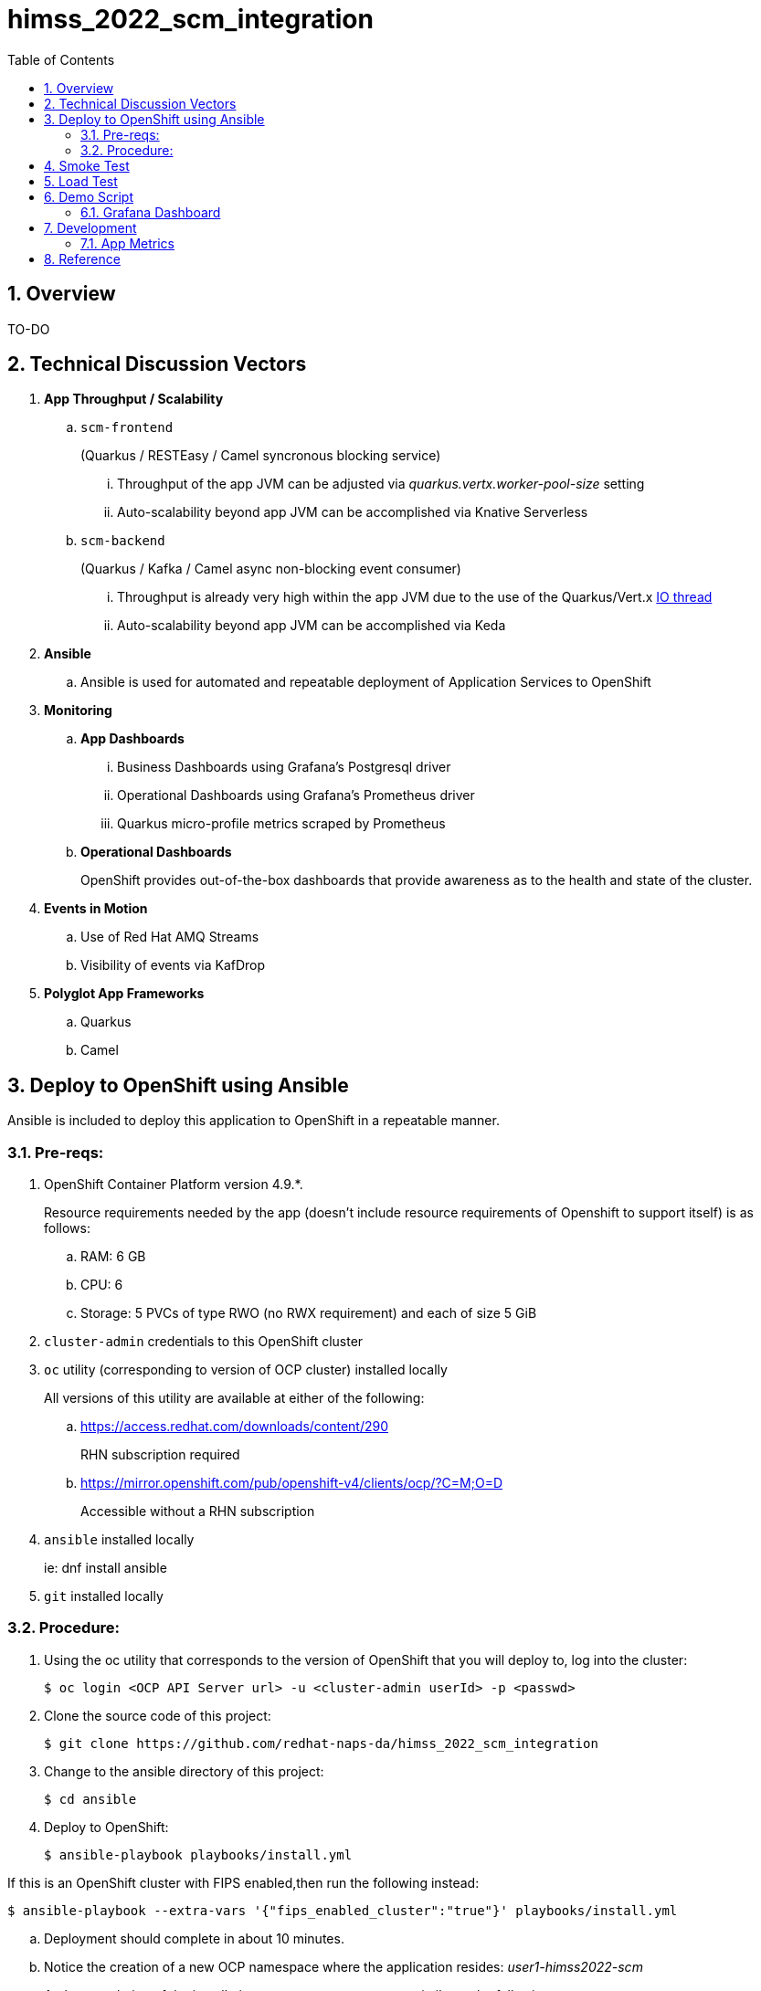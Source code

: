 :scrollbar:
:data-uri:
:toc2:
:linkattrs:


= himss_2022_scm_integration
:numbered:

== Overview

TO-DO

== Technical Discussion Vectors

. *App Throughput / Scalability*
.. `scm-frontend`
+
(Quarkus / RESTEasy / Camel syncronous blocking service)

... Throughput of the app JVM can be adjusted via  _quarkus.vertx.worker-pool-size_ setting
... Auto-scalability beyond app JVM can be accomplished via Knative Serverless

.. `scm-backend`
+
(Quarkus / Kafka / Camel async non-blocking event consumer)

... Throughput is already very high within the app JVM due to the use of the Quarkus/Vert.x link:https://quarkus.io/blog/io-thread-benchmark/[IO thread]
... Auto-scalability beyond app JVM can be accomplished via Keda


. *Ansible*
.. Ansible is used for automated and repeatable deployment of Application Services to OpenShift

. *Monitoring*
.. *App Dashboards*
... Business Dashboards using Grafana's Postgresql driver
... Operational Dashboards using Grafana's Prometheus driver
... Quarkus micro-profile metrics scraped by Prometheus
.. *Operational Dashboards*
+
OpenShift provides out-of-the-box dashboards that provide awareness as to the health and state of the cluster. 

. *Events in Motion*
.. Use of Red Hat AMQ Streams
.. Visibility of events via KafDrop

. *Polyglot App Frameworks*
.. Quarkus
.. Camel

== Deploy to OpenShift using Ansible

Ansible is included to deploy this application to OpenShift in a repeatable manner.

=== Pre-reqs:

. OpenShift Container Platform version 4.9.*. 
+
Resource requirements needed by the app (doesn’t include resource requirements of Openshift to support itself) is as follows:

.. RAM: 6 GB

.. CPU: 6

.. Storage: 5 PVCs of type RWO (no RWX requirement) and each of size 5 GiB

. `cluster-admin` credentials to this OpenShift cluster

. `oc` utility (corresponding to version of OCP cluster) installed locally
+
All versions of this utility are available at either of the following:

.. https://access.redhat.com/downloads/content/290
+
RHN subscription required

.. https://mirror.openshift.com/pub/openshift-v4/clients/ocp/?C=M;O=D
+
Accessible without a RHN subscription

. `ansible` installed locally
+
ie: dnf install ansible

. `git` installed locally

=== Procedure:

. Using the oc utility that corresponds to the version of OpenShift that you will deploy to, log into the cluster:
+
-----
$ oc login <OCP API Server url> -u <cluster-admin userId> -p <passwd>
-----

. Clone the source code of this project:
+
-----
$ git clone https://github.com/redhat-naps-da/himss_2022_scm_integration
-----

. Change to the ansible directory of this project:
+
-----
$ cd ansible
-----

. Deploy to OpenShift:
+
-----
$ ansible-playbook playbooks/install.yml
-----

If this is an OpenShift cluster with FIPS enabled,then run the following instead: 

-----
$ ansible-playbook --extra-vars '{"fips_enabled_cluster":"true"}' playbooks/install.yml
-----

.. Deployment should complete in about 10 minutes.

.. Notice the creation of a new OCP namespace where the application resides: _user1-himss2022-scm_

.. At the completion of the installation, expect to see messages similar to the following:
+
-----
PLAY RECAP *******************************************************************************************************************************************************************************************************

    localhost                  : ok=93   changed=27   unreachable=0    failed=0    skipped=16   rescued=0    ignored=0

-----

. Optional: Uninstall from OpenShift:
+
-----
$ ansible-playbook playbooks/uninstall.yml
-----


== Smoke Test

. Set environment variable to _scm-frontend_ route exposed by KNative:
+
-----
$ SCM_FRONTEND_HOST=$(oc get kservice scm-frontend -n user1-himss2022-scm --template='{{ .status.url }}' | sed 's/"//g')
-----

. Execute smoke test:
+
-----
$ cd scm-frontend 

$ curl -v -X POST \
    -F "data=@src/test/himss/good/AM3X-034540-6636-2-19710723.tgz" \
    -F "data=@src/test/himss/good/DETM-NKI7I92LX7P-5221-6-20000907.tgz" \
    $SCM_FRONTEND_HOST/gzippedFiles
-----

. Expected response should be similar to the following: 
+
-----
* Connection #0 to host scm-frontend-user1-himss2022-scm.apps.cluster-7c8qw.7c8qw.sandbox1691.opentlc.com left intact
ALL FILES PERSISTED
-----

. The log of the _scm-backend_ pod should include statements such as the following: 
+
-----
19:15:25 INFO  [co.re.hi.Routes] (Camel (camel-1) thread #4 - KafkaConsumer[topic-scm-file]) CSVPayloadProcessor.process() DETM-NKI7I92LX7P-5221-6-20000907.txt :   # of rows = 200
19:15:25 WARN  [co.re.hi.Routes] (Camel (camel-1) thread #4 - KafkaConsumer[topic-scm-file]) will intentionally delay persist by the following millis: 1,000
19:15:25 INFO  [co.re.hi.Routes] (Camel (camel-1) thread #3 - KafkaConsumer[topic-scm-file]) CSVPayloadProcessor.process() AM3X-034540-6636-2-19710723.txt :   # of rows = 200
19:15:25 WARN  [co.re.hi.Routes] (Camel (camel-1) thread #3 - KafkaConsumer[topic-scm-file]) will intentionally delay persist by the following millis: 1,000
-----


== Load Test

This demo includes a custom load testing tool that generates test data and posts to the _scm-frontend_ service.

TO-DO

== Demo Script

The purpose of this section is to highlight the major components of the demo and propose an outline toward delivering the demo.

TO-DO

=== Grafana Dashboard

. Grafana Admin credentials:  

.. Local environment:  _admin / admin_
.. OCP environment:
+
-----
$ POD=$(oc get pod -n user1-himss2022-scm | grep "^grafana-deployment" | awk '{print $1}')
$ oc rsh -c grafana $POD env | grep GF_SECURITY_ADMIN_
-----


. First draft 
+
image::docs/images/b_kpis.png[]

== Development
=== App Metrics

. View microprofile generated metrics in JSON format
+
-----
$ curl -H"Accept: application/json" localhost:8180/q/metrics/application 
-----
+
Example result:
+
-----
    {
    "com.redhat.himss.CSVPayloadProcessor.csvProcessed": 5,
    "com.redhat.himss.CSVPayloadProcessor.csvProcessingTimer": {
        "p99": 25.541904,
        "min": 5.51574,
        "max": 25.541904,
        "mean": 14.2945098,
        "p50": 13.453519,
        "p999": 25.541904,
        "stddev": 6.474391748917466,
        "p95": 25.541904,
        "p98": 25.541904,
        "p75": 14.892466,
        "fiveMinRate": 0.013991112279011392,
        "fifteenMinRate": 0.005240759238950647,
        "meanRate": 0.0746185181247482,
        "count": 5,
        "oneMinRate": 0.034748554162230876,
        "elapsedTime": 71.472549
    },
    "com.redhat.himss.ValidationException.dirtyCSVDataCount": 0

-----

. View microprofile generated metrics in OpenMetrics format:
+
-----
$ curl  localhost:8180/q/metrics/application
-----
+
Example result:
+
-----
# HELP application_com_redhat_himss_CSVPayloadProcessor_csvProcessed_total How many csv payloads have been processed.
# TYPE application_com_redhat_himss_CSVPayloadProcessor_csvProcessed_total counter
application_com_redhat_himss_CSVPayloadProcessor_csvProcessed_total 5.0
# TYPE application_com_redhat_himss_CSVPayloadProcessor_csvProcessingTimer_rate_per_second gauge
application_com_redhat_himss_CSVPayloadProcessor_csvProcessingTimer_rate_per_second 0.00520411558035244
# TYPE application_com_redhat_himss_CSVPayloadProcessor_csvProcessingTimer_one_min_rate_per_second gauge
application_com_redhat_himss_CSVPayloadProcessor_csvProcessingTimer_one_min_rate_per_second 1.1553424142673022E-8
# TYPE application_com_redhat_himss_CSVPayloadProcessor_csvProcessingTimer_five_min_rate_per_second gauge
application_com_redhat_himss_CSVPayloadProcessor_csvProcessingTimer_five_min_rate_per_second 7.082833577637795E-4
# TYPE application_com_redhat_himss_CSVPayloadProcessor_csvProcessingTimer_fifteen_min_rate_per_second gauge
application_com_redhat_himss_CSVPayloadProcessor_csvProcessingTimer_fifteen_min_rate_per_second 0.001938708318900107
# TYPE application_com_redhat_himss_CSVPayloadProcessor_csvProcessingTimer_min_seconds gauge
application_com_redhat_himss_CSVPayloadProcessor_csvProcessingTimer_min_seconds 0.00551574
# TYPE application_com_redhat_himss_CSVPayloadProcessor_csvProcessingTimer_max_seconds gauge
application_com_redhat_himss_CSVPayloadProcessor_csvProcessingTimer_max_seconds 0.025541904
# TYPE application_com_redhat_himss_CSVPayloadProcessor_csvProcessingTimer_mean_seconds gauge
application_com_redhat_himss_CSVPayloadProcessor_csvProcessingTimer_mean_seconds 0.0142945098
# TYPE application_com_redhat_himss_CSVPayloadProcessor_csvProcessingTimer_stddev_seconds gauge
application_com_redhat_himss_CSVPayloadProcessor_csvProcessingTimer_stddev_seconds 0.006474391748917466
# HELP application_com_redhat_himss_CSVPayloadProcessor_csvProcessingTimer_seconds A measure of how long it takes to process a CSV file.
# TYPE application_com_redhat_himss_CSVPayloadProcessor_csvProcessingTimer_seconds summary
application_com_redhat_himss_CSVPayloadProcessor_csvProcessingTimer_seconds_count 5.0
application_com_redhat_himss_CSVPayloadProcessor_csvProcessingTimer_seconds_sum 0.071472549
application_com_redhat_himss_CSVPayloadProcessor_csvProcessingTimer_seconds{quantile="0.5"} 0.013453519
application_com_redhat_himss_CSVPayloadProcessor_csvProcessingTimer_seconds{quantile="0.75"} 0.014892466
application_com_redhat_himss_CSVPayloadProcessor_csvProcessingTimer_seconds{quantile="0.95"} 0.025541904
application_com_redhat_himss_CSVPayloadProcessor_csvProcessingTimer_seconds{quantile="0.98"} 0.025541904
application_com_redhat_himss_CSVPayloadProcessor_csvProcessingTimer_seconds{quantile="0.99"} 0.025541904
application_com_redhat_himss_CSVPayloadProcessor_csvProcessingTimer_seconds{quantile="0.999"} 0.025541904
# HELP application_com_redhat_himss_ValidationException_dirtyCSVDataCount_total How many incidents of dirty CSV data.
# TYPE application_com_redhat_himss_ValidationException_dirtyCSVDataCount_total counter
application_com_redhat_himss_ValidationException_dirtyCSVDataCount_total 0.0

-----

== Reference

. link:https://www.dropbox.com/s/jesbtetdqhxowh8/Inside%20Vignettes%2002-04-22.pdf?dl=0[graphics]
